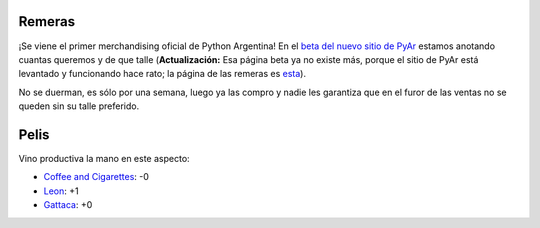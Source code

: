 .. title: Remeras y pelis
.. date: 2006-01-26 12:34:07
.. tags: remeras, películas

Remeras
-------

¡Se viene el primer merchandising oficial de Python Argentina! En el `beta del nuevo sitio de PyAr <http://chaghi.homelinux.net/pyar/Remeras>`_ estamos anotando cuantas queremos y de que talle (**Actualización:** Esa página beta ya no existe más, porque el sitio de PyAr está levantado y funcionando hace rato; la página de las remeras es `esta <http://www.python.com.ar/moin/Remeras>`_).

No se duerman, es sólo por una semana, luego ya las compro y nadie les garantiza que en el furor de las ventas no se queden sin su talle preferido.


Pelis
-----

Vino productiva la mano en este aspecto:

- `Coffee and Cigarettes <http://www.imdb.com/title/tt0379217/>`_: -0

- `Leon <http://www.imdb.com/title/tt0110413/>`_: +1

- `Gattaca <http://www.imdb.com/title/tt0119177/>`_: +0
